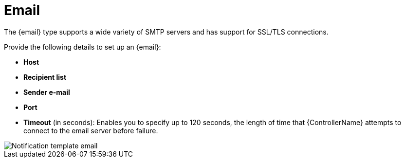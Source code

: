 [id="controller-notification-email"]

= Email

The {email} type supports a wide variety of SMTP servers and has support for SSL/TLS connections.

Provide the following details to set up an {email}:

* *Host*
* *Recipient list*
* *Sender e-mail*
* *Port*
* *Timeout* (in seconds): Enables you to specify up to 120 seconds, the length of time that {ControllerName} attempts to connect to the email server before failure.

image::ug-notification-template-email.png[Notification template email]
